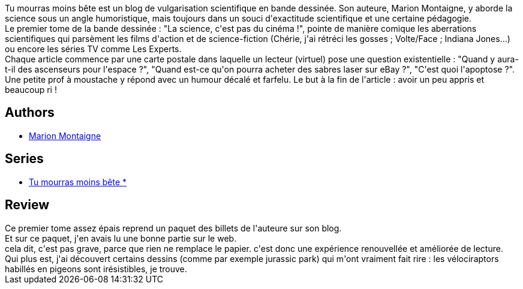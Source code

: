 :jbake-type: post
:jbake-status: published
:jbake-title: La science, c'est pas du cinéma ! (Tu mourras moins bête, #1)
:jbake-tags:  humour, rayon-science,_année_2011,_mois_nov.,_note_5,rayon-bd,read
:jbake-date: 2011-11-16
:jbake-depth: ../../
:jbake-uri: goodreads/books/9782359102208.adoc
:jbake-bigImage: https://i.gr-assets.com/images/S/compressed.photo.goodreads.com/books/1327270341l/12767010._SX98_.jpg
:jbake-smallImage: https://i.gr-assets.com/images/S/compressed.photo.goodreads.com/books/1327270341l/12767010._SX50_.jpg
:jbake-source: https://www.goodreads.com/book/show/12767010
:jbake-style: goodreads goodreads-book

++++
<div class="book-description">
Tu mourras moins bête est un blog de vulgarisation scientifique en bande dessinée. Son auteure, Marion Montaigne, y aborde la science sous un angle humoristique, mais toujours dans un souci d'exactitude scientifique et une certaine pédagogie.<br />Le premier tome de la bande dessinée : "La science, c'est pas du cinéma !", pointe de manière comique les aberrations scientifiques qui parsèment les films d'action et de science-fiction (Chérie, j'ai rétréci les gosses ; Volte/Face ; Indiana Jones...) ou encore les séries TV comme Les Experts.<br />Chaque article commence par une carte postale dans laquelle un lecteur (virtuel) pose une question existentielle : "Quand y aura-t-il des ascenseurs pour l'espace ?", "Quand est-ce qu'on pourra acheter des sabres laser sur eBay ?", "C'est quoi l'apoptose ?". Une petite prof à moustache y répond avec un humour décalé et farfelu. Le but à la fin de l'article : avoir un peu appris et beaucoup ri !
</div>
++++


## Authors
* link:../authors/1315690.html[Marion Montaigne]

## Series
* link:../series/Tu_mourras_moins_bete__.html[Tu mourras moins bête *]

## Review

++++
Ce premier tome assez épais reprend un paquet des billets de l'auteure sur son blog.<br/>Et sur ce paquet, j'en avais lu une bonne partie sur le web.<br/>cela dit, c'est pas grave, parce que rien ne remplace le papier. c'est donc une expérience renouvellée et améliorée de lecture.<br/>Qui plus est, j'ai découvert certains dessins (comme par exemple jurassic park) qui m'ont vraiment fait rire : les vélociraptors habillés en pigeons sont irésistibles, je trouve.
++++